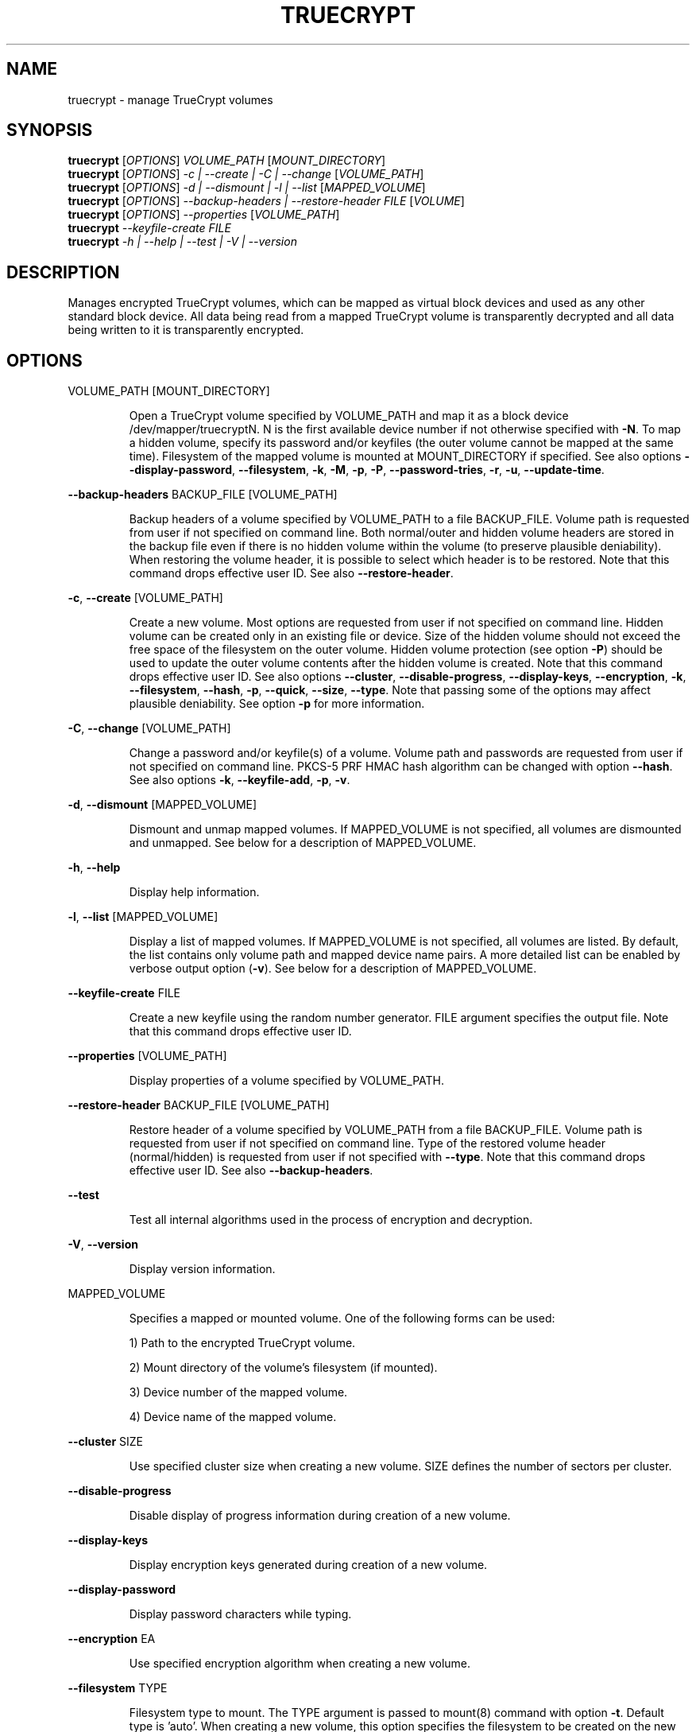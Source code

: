 .\" DO NOT MODIFY THIS FILE!  It was generated by help2man 1.35.
.TH TRUECRYPT "1" "April 2006" "truecrypt 4.2" "User Commands"
.SH NAME
truecrypt - manage TrueCrypt volumes
.SH SYNOPSIS
.B truecrypt
[\fIOPTIONS\fR] \fIVOLUME_PATH \fR[\fIMOUNT_DIRECTORY\fR]
.br
.B truecrypt
[\fIOPTIONS\fR] \fI-c | --create | -C | --change \fR[\fIVOLUME_PATH\fR]
.br
.B truecrypt
[\fIOPTIONS\fR] \fI-d | --dismount | -l | --list \fR[\fIMAPPED_VOLUME\fR]
.br
.B truecrypt
[\fIOPTIONS\fR] \fI--backup-headers | --restore-header FILE \fR[\fIVOLUME\fR]
.br
.B truecrypt
[\fIOPTIONS\fR] \fI--properties \fR[\fIVOLUME_PATH\fR]
.br
.B truecrypt
\fI--keyfile-create FILE\fR
.br
.B truecrypt
\fI-h | --help | --test | -V | --version\fR
.SH DESCRIPTION
Manages encrypted TrueCrypt volumes, which can be mapped as virtual block
devices and used as any other standard block device. All data being read
from a mapped TrueCrypt volume is transparently decrypted and all data being
written to it is transparently encrypted.
.SH OPTIONS

VOLUME_PATH [MOUNT_DIRECTORY]
.IP
Open a TrueCrypt volume specified by VOLUME_PATH and map it as a block device
/dev/mapper/truecryptN. N is the first available device number if not
otherwise specified with \fB\-N\fR. To map a hidden volume, specify its password
and/or keyfiles (the outer volume cannot be mapped at the same time).
Filesystem of the mapped volume is mounted at MOUNT_DIRECTORY if specified.
See also options \fB\-\-display\-password\fR, \fB\-\-filesystem\fR, \fB\-k\fR, \fB\-M\fR, \fB\-p\fR, \fB\-P\fR,
\fB\-\-password\-tries\fR, \fB\-r\fR, \fB\-u\fR, \fB\-\-update\-time\fR.
.PP
\fB\-\-backup\-headers\fR BACKUP_FILE [VOLUME_PATH]
.IP
Backup headers of a volume specified by VOLUME_PATH to a file BACKUP_FILE.
Volume path is requested from user if not specified on command line. Both
normal/outer and hidden volume headers are stored in the backup file even
if there is no hidden volume within the volume (to preserve plausible
deniability). When restoring the volume header, it is possible to select
which header is to be restored. Note that this command drops effective user
ID. See also \fB\-\-restore\-header\fR.
.PP
\fB\-c\fR, \fB\-\-create\fR [VOLUME_PATH]
.IP
Create a new volume. Most options are requested from user if not specified
on command line. Hidden volume can be created only in an existing file or
device. Size of the hidden volume should not exceed the free space of the
filesystem on the outer volume. Hidden volume protection (see option \fB\-P\fR)
should be used to update the outer volume contents after the hidden volume
is created. Note that this command drops effective user ID.
See also options \fB\-\-cluster\fR, \fB\-\-disable\-progress\fR, \fB\-\-display\-keys\fR,
\fB\-\-encryption\fR, \fB\-k\fR, \fB\-\-filesystem\fR, \fB\-\-hash\fR, \fB\-p\fR, \fB\-\-quick\fR, \fB\-\-size\fR, \fB\-\-type\fR. Note
that passing some of the options may affect plausible deniability. See option
\fB\-p\fR for more information.
.PP
\fB\-C\fR, \fB\-\-change\fR [VOLUME_PATH]
.IP
Change a password and/or keyfile(s) of a volume. Volume path and passwords are
requested from user if not specified on command line. PKCS\-5 PRF HMAC hash
algorithm can be changed with option \fB\-\-hash\fR. See also options \fB\-k\fR,
\fB\-\-keyfile\-add\fR, \fB\-p\fR, \fB\-v\fR.
.PP
\fB\-d\fR, \fB\-\-dismount\fR [MAPPED_VOLUME]
.IP
Dismount and unmap mapped volumes. If MAPPED_VOLUME is not specified, all
volumes are dismounted and unmapped. See below for a description of
MAPPED_VOLUME.
.PP
\fB\-h\fR, \fB\-\-help\fR
.IP
Display help information.
.PP
\fB\-l\fR, \fB\-\-list\fR [MAPPED_VOLUME]
.IP
Display a list of mapped volumes. If MAPPED_VOLUME is not specified, all
volumes are listed. By default, the list contains only volume path and mapped
device name pairs. A more detailed list can be enabled by verbose output
option (\fB\-v\fR). See below for a description of MAPPED_VOLUME.
.PP
\fB\-\-keyfile\-create\fR FILE
.IP
Create a new keyfile using the random number generator. FILE argument specifies
the output file. Note that this command drops effective user ID.
.PP
\fB\-\-properties\fR [VOLUME_PATH]
.IP
Display properties of a volume specified by VOLUME_PATH.
.PP
\fB\-\-restore\-header\fR BACKUP_FILE [VOLUME_PATH]
.IP
Restore header of a volume specified by VOLUME_PATH from a file BACKUP_FILE.
Volume path is requested from user if not specified on command line.
Type of the restored volume header (normal/hidden) is requested from user if
not specified with \fB\-\-type\fR. Note that this command drops effective user ID.
See also \fB\-\-backup\-headers\fR.
.PP
\fB\-\-test\fR
.IP
Test all internal algorithms used in the process of encryption and decryption.
.PP
\fB\-V\fR, \fB\-\-version\fR
.IP
Display version information.
.PP
MAPPED_VOLUME
.IP
Specifies a mapped or mounted volume. One of the following forms can be used:
.IP
1) Path to the encrypted TrueCrypt volume.
.IP
2) Mount directory of the volume's filesystem (if mounted).
.IP
3) Device number of the mapped volume.
.IP
4) Device name of the mapped volume.
.PP
\fB\-\-cluster\fR SIZE
.IP
Use specified cluster size when creating a new volume. SIZE defines the number
of sectors per cluster.
.PP
\fB\-\-disable\-progress\fR
.IP
Disable display of progress information during creation of a new volume.
.PP
\fB\-\-display\-keys\fR
.IP
Display encryption keys generated during creation of a new volume.
.PP
\fB\-\-display\-password\fR
.IP
Display password characters while typing.
.PP
\fB\-\-encryption\fR EA
.IP
Use specified encryption algorithm when creating a new volume.
.PP
\fB\-\-filesystem\fR TYPE
.IP
Filesystem type to mount. The TYPE argument is passed to mount(8) command
with option \fB\-t\fR. Default type is 'auto'. When creating a new volume, this
option specifies the filesystem to be created on the new volume.
.PP
\fB\-\-hash\fR HASH
.IP
Use specified hash algorithm when creating a new volume or changing password
and/or keyfiles.
.PP
\fB\-k\fR, \fB\-\-keyfile\fR FILE | DIRECTORY
.IP
Use specified keyfile to open a volume to be mapped (or when changing password
and/or keyfiles). When a directory is specified, all files inside it will be
used (non\-recursively). Additional keyfiles can be specified with multiple \fB\-k\fR
options. See also option \fB\-K\fR.
.PP
\fB\-K\fR, \fB\-\-keyfile\-protected\fR FILE | DIRECTORY
.IP
Use specified keyfile to open a hidden volume to be protected. See also
options \fB\-k\fR and \fB\-P\fR.
.PP
\fB\-\-keyfile\-add\fR FILE | DIRECTORY
.IP
Add specified keyfile to a volume when changing its password and/or keyfiles.
This option must be also used to keep all previous keyfiles asigned to a
volume. See EXAMPLES for more information.
.PP
\fB\-M\fR, \fB\-\-mount\-options\fR OPTIONS
.IP
Filesystem mount options. The OPTIONS argument is passed to mount(8)
command with option \fB\-o\fR.
.PP
\fB\-N\fR, \fB\-\-device\-number\fR N
.IP
Use device number N when mapping a volume as a block device
/dev/mapper/truecryptN. Default is the first available device.
.PP
\fB\-p\fR, \fB\-\-password\fR PASSWORD
.IP
Use specified password to open a volume. Additional passwords can be
specified with multiple \fB\-p\fR options. An empty password can also be specified
("" in most shells). Note that passing a password on the command line is
potentially insecure as the password may be visible in the process list
(see ps(1)) and/or stored in a command history file.
.PP
\fB\-\-password\-tries\fR NUMBER
.IP
Prompt NUMBER of times for a password until the correct password is entered.
Default is to prompt three times.
.PP
\fB\-P\fR, \fB\-\-protect\-hidden\fR
.IP
Write\-protect a hidden volume when mapping an outer volume. Before mapping the
outer volume, the user will be prompted for a password to open the hidden
volume. The size and position of the hidden volume is then determined and the
outer volume is mapped with all sectors belonging to the hidden volume
protected against write operations. When a write to the protected area is
prevented, the whole volume is switched to read\-only mode. Verbose list command
(\fB\-vl\fR) can be used to query the state of the hidden volume protection. Warning
message is displayed when a volume switched to read\-only is being dismounted.
See also option \fB\-r\fR.
.PP
\fB\-\-quick\fR
.IP
Use quick format when creating a new volume. This option can be used only
when creating a device\-hosted volume. Quick format is always used when
creating a hidden volume.
.PP
\fB\-r\fR, \fB\-\-read\-only\fR
.IP
Map and mount a volume as read\-only. Write operations to the volume may not
fail immediately due to the write buffering performed by the system, but the
physical write will still be prevented.
.PP
\fB\-\-size\fR SIZE
.IP
Use specified size when creating a new volume. SIZE is defined as number of
bytes or, when a size suffix K/M/G is used, Kilobytes/Megabytes/Gigabytes.
Note that size must be a multiple of 512 bytes.
.PP
\fB\-\-type\fR TYPE
.IP
Use specified volume type when creating a new volume or restoring a volume
header. TYPE can be 'normal' or 'hidden'.
.PP
\fB\-u\fR, \fB\-\-user\-mount\fR
.IP
Set default user and group ID of the filesystem being mounted to the user and
group ID of the parent process. Some filesystems (like FAT) do not support
user permissions and, therefore, it is necessary to supply a default user and
group ID to the system when mounting such filesystems.
.PP
\fB\-\-update\-time\fR
.IP
Do not preserve access and modification timestamps of volume containers and
access timestamps of keyfiles. By default, timestamps are restored after
a volume is unmapped or after a keyfile is closed.
.PP
\fB\-v\fR, \fB\-\-verbose\fR
.IP
Enable verbose output. Multiple \fB\-v\fR options can be specified to increase the
level of verbosity.
.SH EXAMPLES

truecrypt /root/volume.tc /mnt/tc
.IP
Map a volume /root/volume.tc and mount its filesystem at directory /mnt/tc.
.PP
truecrypt \fB\-u\fR /dev/hda2 /mnt/tc
.IP
Map a volume /dev/hda2 (first ATA disk, primary partition 2) and mount its
filesystem at /mnt/tc. Default user\-id is set, which is useful when mounting
a filesystem like FAT under a non\-admin user account.
.PP
truecrypt \fB\-d\fR
.IP
Dismount and unmap all mapped volumes.
.PP
truecrypt \fB\-d\fR /root/volume.tc
.IP
Dismount and unmap a volume /root/volume.tc.
.PP
truecrypt \fB\-d\fR /mnt/tc
.IP
Dismount and unmap a volume mounted at /mnt/tc.
.PP
truecrypt \fB\-vl\fR
.IP
Display a detailed list of all mapped volumes.
.PP
truecrypt \fB\-N\fR 1 /dev/hdc1 && mkfs /dev/mapper/truecrypt1
.IP
Map a volume /dev/hdc1 and create a new filesystem on it.
.PP
truecrypt \fB\-P\fR /dev/hdc1 /mnt/tc
.IP
Map and mount outer volume /dev/hdc1 and protect hidden volume within it.
.PP
truecrypt \fB\-p\fR "" \fB\-p\fR "" \fB\-k\fR key1 \fB\-k\fR key2 \fB\-K\fR key_hidden \fB\-P\fR volume.tc
.IP
Map outer volume ./volume.tc and protect hidden volume within it.
The outer volume is opened with keyfiles ./key1 and ./key2 and the
hidden volume with ./key_hidden. Passwords for both volumes are empty.
.PP
truecrypt \fB\-c\fR
.IP
Create a new volume.
.PP
truecrypt \fB\-k\fR keyfile \fB\-\-size\fR 10M \fB\-\-encryption\fR AES \fB\-\-hash\fR SHA\-1 \fB\-c\fR vol.tc
.IP
Create a new volume. Options which are not specified on command line are
requested from the user.
.PP
truecrypt \fB\-\-type\fR normal \fB\-c\fR volume.tc && truecrypt \fB\-\-type\fR hidden \fB\-c\fR volume.tc
.IP
Create a new volume and then create a hidden volume inside it.
.PP
truecrypt \fB\-\-keyfile\-add\fR keyfile \fB\-C\fR volume.tc
.IP
Change password and add a new keyfile to volume.
.PP
truecrypt \fB\-k\fR keyfile \fB\-C\fR volume.tc
.IP
Change password and remove a keyfile from volume.
.PP
truecrypt \fB\-k\fR keyfile \fB\-\-keyfile\-add\fR keyfile \fB\-C\fR volume.tc
.IP
Change password and keep previous keyfile.
.SH DIAGNOSTICS
Exit status
.B 0
is returned if all requested actions completed successfully, otherwise
.B 1
is returned. Kernel module reports errors via system log with facility
.BR "kern" ". See"
.BR "syslogd" "(8) for more information."
.SH "REPORTING BUGS"
Report bugs at <http://www.truecrypt.org/bugs>.
.SH COPYRIGHT
Copyright \(co 2004-2006 TrueCrypt Foundation. All Rights Reserved.
.br
Copyright \(co 1998-2000 Paul Le Roux. All Rights Reserved.
.br
Copyright \(co 2004 TrueCrypt Team. All Rights Reserved.
.br
Copyright \(co 1999-2005 Dr. Brian Gladman. All Rights Reserved.
.br
Copyright \(co 1995-1997 Eric Young. All Rights Reserved.
.br
Copyright \(co 2001 Markus Friedl. All Rights Reserved.
.SH "SEE ALSO"
.B http://www.truecrypt.org/documentation.php
.br
.BR "mount" "(8), " "umount" "(8), " "losetup" "(8), "
.BR "fuser" "(1), " "mkfs" "(8), " "fsck" "(8), " "dmsetup" "(8)"
